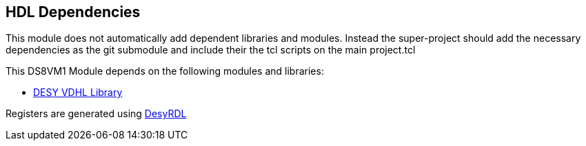 == HDL Dependencies

This module does not automatically add dependent libraries and modules. 
Instead the super-project should add the necessary dependencies as the git submodule and include their the tcl scripts on the main project.tcl

This DS8VM1 Module depends on the following modules and libraries:

* https://gitlab.msktools.desy.de/fpgafw/lib/desy_vhdl[DESY VDHL Library]

Registers are generated using https://pypi.org/project/desyrdl[DesyRDL]
